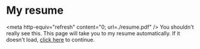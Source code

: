 * My resume
<meta http-equiv="refresh" content="0; url=./resume.pdf" />
You shouldn't really see this. This page will take you to my resume
automatically. If it doesn't load, [[./resume.pdf][click here]] to continue.
